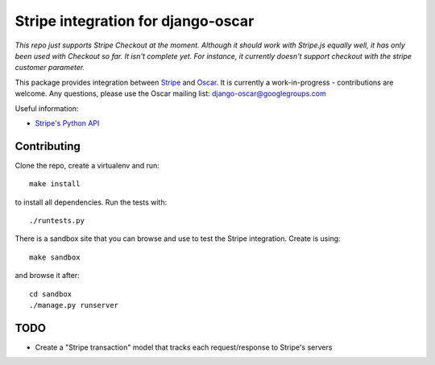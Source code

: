===================================
Stripe integration for django-oscar
===================================

*This repo just supports Stripe Checkout at the moment. Although it should work with Stripe.js equally well,
it has only been used with Checkout so far. It isn't complete yet. For instance, it currently doesn't support checkout
with the stripe customer parameter.*

This package provides integration between Stripe_ and Oscar_.  It is currently a
work-in-progress - contributions are welcome.  Any questions, please use the Oscar mailing list: `django-oscar@googlegroups.com`_

.. _Stripe: https://stripe.com
.. _Oscar: http://oscarcommerce.com
.. _`django-oscar@googlegroups.com`: https://groups.google.com/forum/?fromgroups#!forum/django-oscar

Useful information:

* `Stripe's Python API`_

.. _`Stripe's Python API`: https://stripe.com/docs/libraries

Contributing
============

Clone the repo, create a virtualenv and run::

    make install

to install all dependencies.  Run the tests with::

    ./runtests.py

There is a sandbox site that you can browse and use to test the Stripe
integration.  Create is using::

    make sandbox

and browse it after::

    cd sandbox
    ./manage.py runserver

TODO
====

* Create a "Stripe transaction" model that tracks each request/response to
  Stripe's servers
